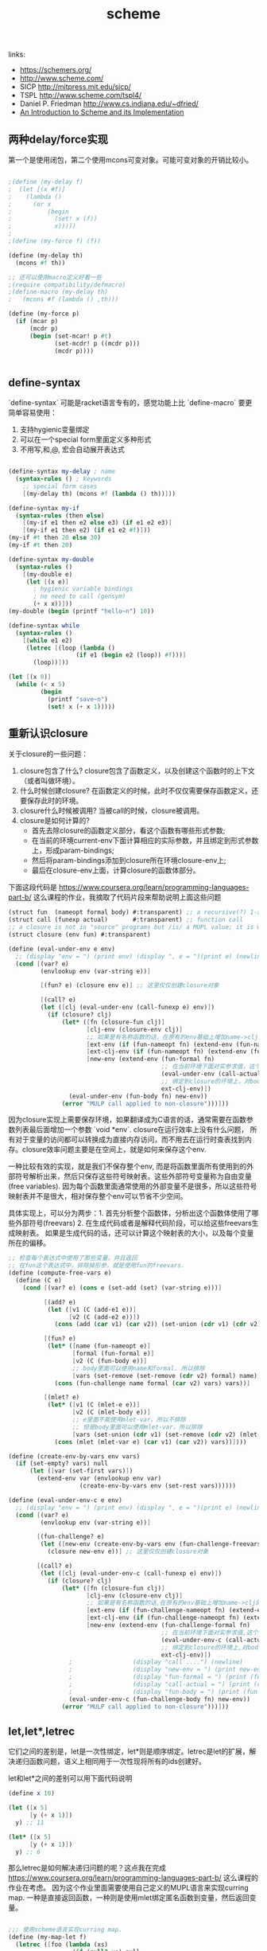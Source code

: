 #+title: scheme


links:
- https://schemers.org/
- http://www.scheme.com/
- SICP http://mitpress.mit.edu/sicp/
- TSPL http://www.scheme.com/tspl4/
- Daniel P. Friedman http://www.cs.indiana.edu/~dfried/
- [[ftp://ftp.cs.utexas.edu/pub/garbage/cs345/schintro-v14/schintro_toc.html][An Introduction to Scheme and its Implementation]]


** 两种delay/force实现

第一个是使用闭包，第二个使用mcons可变对象。可能可变对象的开销比较小。

#+BEGIN_SRC scheme

;(define (my-delay f)
;  (let [(x #f)]
;    (lambda ()
;      (or x
;          (begin
;            (set! x (f))
;            x)))))
;
;(define (my-force f) (f))

(define (my-delay th)
  (mcons #f th))

;; 还可以使用macro定义好看一些
;(require compatibility/defmacro)
;(define-macro (my-delay th)
;  `(mcons #f (lambda () ,th)))

(define (my-force p)
  (if (mcar p)
      (mcdr p)
      (begin (set-mcar! p #t)
             (set-mcdr! p ((mcdr p)))
             (mcdr p))))


#+END_SRC

** define-syntax

`define-syntax` 可能是racket语言专有的，感觉功能上比 `define-macro` 要更简单容易使用：
1. 支持hygienic变量绑定
2. 可以在一个special form里面定义多种形式
3. 不用写,和,@, 宏会自动展开表达式

#+BEGIN_SRC scheme

(define-syntax my-delay ; name
  (syntax-rules () ; keywords
    ;; special form cases
    [(my-delay th) (mcons #f (lambda () th))]))

(define-syntax my-if
  (syntax-rules (then else)
    [(my-if e1 then e2 else e3) (if e1 e2 e3)]
    [(my-if e1 then e2) (if e1 e2 #f)]))
(my-if #t then 20 else 30)
(my-if #t then 20)

(define-syntax my-double
  (syntax-rules ()
    [(my-double e)
     (let [(x e)]
       ; hygienic variable bindings
       ; no need to call (gensym)
       (+ x x))]))
(my-double (begin (printf "hello~n") 10))

(define-syntax while
  (syntax-rules ()
    [(while e1 e2)
     (letrec [(loop (lambda ()
                   (if e1 (begin e2 (loop)) #f)))]
       (loop))]))

(let [(x 0)]
  (while (< x 5)
         (begin
           (printf "save~n")
           (set! x (+ x 1)))))

#+END_SRC
** 重新认识closure

关于closure的一些问题：
1. closure包含了什么? closure包含了函数定义，以及创建这个函数时的上下文（或者叫做环境）。
2. 什么时候创建closure? 在函数定义的时候，此时不仅仅需要保存函数定义，还要保存此时的环境。
3. closure什么时候被调用? 当被call的时候，closure被调用。
4. closure是如何计算的?
   - 首先去除closure的函数定义部分，看这个函数有哪些形式参数;
   - 在当前的环境current-env下面计算相应的实际参数，并且绑定到形式参数上，形成param-bindings;
   - 然后将param-bindings添加到closure所在环境closure-env上;
   - 最后在closure-env上面，计算closure的函数体部分。

下面这段代码是 https://www.coursera.org/learn/programming-languages-part-b/ 这么课程的作业，我摘取了代码片段来帮助说明上面这些问题

#+BEGIN_SRC scheme
(struct fun  (nameopt formal body) #:transparent) ;; a recursive(?) 1-argument function
(struct call (funexp actual)       #:transparent) ;; function call
;; a closure is not in "source" programs but /is/ a MUPL value; it is what functions evaluate to
(struct closure (env fun) #:transparent)

(define (eval-under-env e env)
  ;; (display "env = ") (print env) (display ", e = ")(print e) (newline)
  (cond [(var? e)
         (envlookup env (var-string e))]

         [(fun? e) (closure env e)] ;; 这里仅仅创建closure对象

         [(call? e)
         (let ([clj (eval-under-env (call-funexp e) env)])
           (if (closure? clj)
               (let* ([fn (closure-fun clj)]
                      [clj-env (closure-env clj)]
                      ;; 如果是有名称函数的话，在原有的env基础上增加name->clj的绑定
                      [ext-env (if (fun-nameopt fn) (extend-env (fun-nameopt fn) clj env) env)]
                      [ext-clj-env (if (fun-nameopt fn) (extend-env (fun-nameopt fn) clj clj-env) clj-env)]
                      [new-env (extend-env (fun-formal fn)
                                           ;; 在当前环境下面对实参求值，这个求值也可以使用当前函数
                                           (eval-under-env (call-actual e) ext-env)
                                           ;; 绑定到closure的环境上，对body内部求值
                                           ext-clj-env)])
                 (eval-under-env (fun-body fn) new-env))
               (error "MULP call applied to non-closure")))]))
#+END_SRC

因为closure实现上需要保存环境，如果翻译成为C语言的话，通常需要在函数参数列表最后面增加一个参数 `void *env`. closure在运行效率上没有什么问题，
所有对于变量的访问都可以转换成为直接内存访问，而不用去在运行时查表找到内存。closure效率问题主要是在空间上，就是如何来保存这个env.

一种比较有效的实现，就是我们不保存整个env, 而是将函数里面所有使用到的外部符号解析出来，然后只保存这些符号映射表。这些外部符号变量称为自由变量(free variables).
因为每个函数里面通常使用的外部变量不是很多，所以这些符号映射表并不是很大，相对保存整个env可以节省不少空间。

具体实现上，可以分为两步：1. 首先分析整个函数体，分析出这个函数体使用了哪些外部符号(freevars) 2. 在生成代码或者是解释代码阶段，可以给这些freevars生成映射表。
如果是生成代码的话，还可以计算这个映射表的大小，以及每个变量所在的偏移。

#+BEGIN_SRC scheme
;; 检查每个表达式中使用了那些变量，并且返回
;; 在fun这个表达式中，排除掉形参，就是使用fun的freevars.
(define (compute-free-vars e)
  (define (C e)
    (cond [(var? e) (cons e (set-add (set) (var-string e)))]

          [(add? e)
           (let ([v1 (C (add-e1 e))]
                 [v2 (C (add-e2 e))])
             (cons (add (car v1) (car v2)) (set-union (cdr v1) (cdr v2))))]

          [(fun? e)
           (let* ([name (fun-nameopt e)]
                  [formal (fun-formal e)]
                  [v2 (C (fun-body e))]
                  ;; body里面可以使用name和formal. 所以排除
                  [vars (set-remove (set-remove (cdr v2) formal) name)])
             (cons (fun-challenge name formal (car v2) vars) vars))]

          [(mlet? e)
           (let* ([v1 (C (mlet-e e))]
                  [v2 (C (mlet-body e))]
                  ;; e里面不能使用mlet-var，所以不排除
                  ;; 但是body里面可以使用mlet-var，所以排除
                  [vars (set-union (cdr v1) (set-remove (cdr v2) (mlet-var e)))])
             (cons (mlet (mlet-var e) (car v1) (car v2)) vars))])))

(define (create-env-by-vars env vars)
  (if (set-empty? vars) null
      (let ([var (set-first vars)])
        (extend-env var (envlookup env var)
                    (create-env-by-vars env (set-rest vars))))))

(define (eval-under-env-c e env)
  ;; (display "env = ") (print env) (display ", e = ")(print e) (newline)
  (cond [(var? e)
         (envlookup env (var-string e))]

        [(fun-challenge? e)
         (let ([new-env (create-env-by-vars env (fun-challenge-freevars e))])
           (closure new-env e))] ;; 这里仅仅创建closure对象

        [(call? e)
         (let ([clj (eval-under-env-c (call-funexp e) env)])
           (if (closure? clj)
               (let* ([fn (closure-fun clj)]
                      [clj-env (closure-env clj)]
                      ;; 如果是有名称函数的话,在原有的env基础上增加name->clj的绑定
                      [ext-env (if (fun-challenge-nameopt fn) (extend-env (fun-challenge-nameopt fn) clj env) env)]
                      [ext-clj-env (if (fun-challenge-nameopt fn) (extend-env (fun-challenge-nameopt fn) clj clj-env) clj-env)]
                      [new-env (extend-env (fun-challenge-formal fn)
                                           ;; 在当前环境下面对实参求值,这个求值也可以使用当前函数
                                           (eval-under-env-c (call-actual e) ext-env)
                                           ;; 绑定到closure的环境上,对body内部求值
                                           ext-clj-env)])
                 ;                 (display "call ....") (newline)
                 ;                 (display "new-env = ") (print new-env) (newline)
                 ;                 (display "fun-formal = ") (print (fun-formal fn)) (newline)
                 ;                 (display "call-actual = ") (print (call-actual e)) (newline)
                 ;                 (display "fun-body = ") (print (fun-body fn)) (newline)
                 (eval-under-env-c (fun-challenge-body fn) new-env))
               (error "MULP call applied to non-closure")))]))

#+END_SRC
** let,let*,letrec

它们之间的差别是，let是一次性绑定，let*则是顺序绑定。letrec是let的扩展，解决递归函数问题，语义上相同用于一次性现将所有的ids创建好。

let和let*之间的差别可以用下面代码说明

#+BEGIN_SRC scheme
(define x 10)

(let ([x 5]
      [y (+ x 1)])
  y) ;; 11

(let* ([x 5]
      [y (+ x 1)])
  y) ;; 6
#+END_SRC


那么letrec是如何解决递归问题的呢？这点我在完成 https://www.coursera.org/learn/programming-languages-part-b/ 这么课程的作业在考虑。
因为这个作业里面需要使用自己定义的MUPL语言来实现curring map. 一种是直接返回函数，一种则是使用mlet绑定匿名函数到变量，然后返回变量。

#+BEGIN_SRC scheme

;;; 使用scheme语言实现curring map.
(define (my-map-let f)
  (letrec ([foo (lambda (xs)
                  (if (null? xs) null
                      (cons (f (car xs)) (foo (cdr xs)))))])
    foo))

(define (my-map f)
  (define (foo xs)
    (if (null? xs) null
        (cons (f (car xs)) (foo (cdr xs)))))
  foo)

;;; 下面MUPL对应版本

(define mupl-map
  (let ([xs (var "xs")]
        [fn (var "fn")]
        [loop (var "loop")])
    (fun #f "fn"
         (fun "loop" "xs"
              (ifaunit xs (aunit)
                       (apair (call fn (fst xs)) (call loop (snd xs))))))))

(define mupl-map-mlet
  (let ([xs (var "xs")]
        [fn (var "fn")]
        [loop (var "loop")])
    (fun #f "fn"
         (mlet "loop"
               (fun #f "xs"
                    (ifaunit xs (aunit)
                             (apair (call fn (fst xs)) (call loop (snd xs)))))
               loop))))
#+END_SRC

但是因为MUPL里面的mlet语义其实类似scheme里面的let而不是letrec, 所以在 `(call loop)` 时候会找不到定义。是否可以将mlet实现成为letrec呢？如何实现呢？

我想了想其实是不需要的，MUPL和scheme不同，MUPL可以将 `(fun ...)` 对象赋值，而scheme没有类似 `(let ([x (define (loop ...))]))` 这样的结构。
上面函数我们稍作修改其实就可以工作了。

#+BEGIN_SRC scheme
(define mupl-map-mlet
  (let ([xs (var "xs")]
        [fn (var "fn")]
        [loop (var "loop")])
    (fun #f "fn"
         (mlet "anything"
               (fun "loop" "xs"
                    (ifaunit xs (aunit)
                             (apair (call fn (fst xs)) (call loop (snd xs)))))
               (var "anything")))))
#+END_SRC